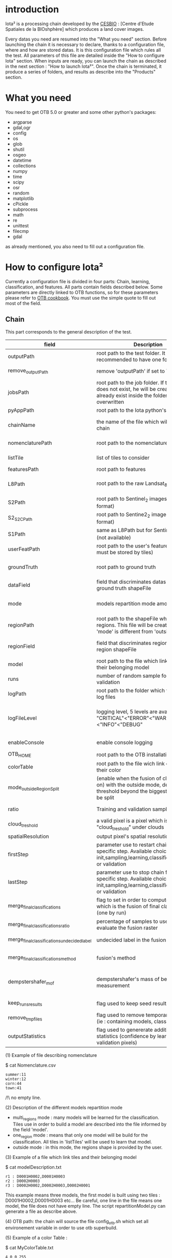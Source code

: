 * introduction

Iota² is a processing chain developed by the [[http://www.cesbio.ups-tlse.fr][CESBIO]] : [Centre d'Etude Spatiales de la BIOshphère] which produces a land cover images.

Every datas you need are resumed into the "What you need" section.
Before launching the chain it is necessary to declare, thanks to a configuration file, where and how are stored datas. 
It is this configuration file which rules all the test. All parameters of this file are detailed inside the "How to configure Iota" section. 
When inputs are ready, you can launch the chain as described in the next section : "How to launch Iota²". Once the chain is terminated, it produce
a series of folders, and results as describe into the "Products" section.

* What you need

You need to get OTB 5.0 or greater and some other python's packages:

- argparse
- gdal,ogr
- config
- os
- glob
- shutil
- osgeo
- datetime
- collections
- numpy
- time
- scipy
- osr
- random
- matplotlib
- cPickle
- subprocess
- math
- re
- unittest
- filecmp
- gdal

as already mentioned, you also need to fill out a configuration file.

* How to configure Iota²

Currently a configuration file is divided in four parts: Chain, learning, classification, and features. All parts contain fields described below.
Some parameters are directly linked to OTB functions, so for these parameters please refer to [[https://www.orfeo-toolbox.org/documentation/][OTB cookbook]]. You must use the simple quote to fill out most 
of the field.

** Chain

This part corresponds to the general description of the test.

| field                                      | Description                                                                                                                                      | Conditions                                                                      | Mandatory ?                               | Example                                                                                        |
|--------------------------------------------+--------------------------------------------------------------------------------------------------------------------------------------------------+---------------------------------------------------------------------------------+-------------------------------------------+------------------------------------------------------------------------------------------------|
| outputPath                                 | root path to the test folder. It is recommended to have one folder by test                                                                       | -                                                                               | mandatory                                 | testPath : '/root/path/to/Test/'                                                               |
| remove_outputPath                          | remove 'outputPath' if set to True                                                                                                               | must be a bool, True or False                                                   | mandatory                                 | remove_outputPath:True                                                                         |
| jobsPath                                   | root path to the job folder. If the folder does not exist, he will be created. If jobs already exist inside the folder, they will be overwritten | only for parallel mode                                                          | mandatory                                 | jobsPath : '/root/path/to/Jobs/'                                                               |
| pyAppPath                                  | root path to the Iota python's script                                                                                                            | -                                                                               | mandatory                                 | pyAppPath : '/root/path/to/PyApp/'                                                             |
| chainName                                  | the name of the file which will contain the chain                                                                                                | if the name already exist, he will be overwritten.                              | mandatory                                 | chainName : 'MyFirstChain'                                                                     |
| nomenclaturePath                           | root path to the nomenclature description                                                                                                        | the file must respect (1) syntax                                                | mandatory                                 | nomenclaturePath : '/to/Nomenclature.csv'                                                      |
| listTile                                   | list of tiles to consider                                                                                                                        | must respect the example syntax                                                 | mandatory                                 | listTile : 'D0003H0001 D0008H0004'                                                             |
| featuresPath                               | root path to features                                                                                                                            | -                                                                               | mandatory                                 | featuresPath : '/to/features/path/'                                                            |
| L8Path                                     | root path to the raw Landsat_8 images                                                                                                            | the sensor folder must be organize by tile, 'None' if not use                   | not mandatory, dafault = None             | L8Path : '/to/L8/Path/' which contains two folders (for example) D0003H0001 and D0008H0004     |
| S2Path                                     | root path to  Sentinel_2 images (THEIA format)                                                                                                   | -                                                                               | not mandatory, default = None             | S2Path : '/to/S2/path/'                                                                        |
| S2_S2C_Path                                | root path to Sentine2_2 images (Sen2Cor format)                                                                                                  | -                                                                               | not mandatory, default = None             | S2_S2C_Path : 'None'                                                                           |
| S1Path                                     | same as L8Path but for Sentinel_1 images (not available)                                                                                         |                                                                                 | not mandatory, default = None             | S1Path : 'None'                                                                                |
| userFeatPath                               | root path to the user's features path (they must be stored by tiles)                                                                             | must be stored by tiles                                                         | not mandatory, default = None             | userFeatPath:'/../../MNT_L8Grid'                                                               |
| groundTruth                                | root path to ground truth                                                                                                                        | the ground truth must be a shapeFile, without multipolygon                      | mandatory                                 | groundTruth : '/to/my/groundTruth.shp'                                                         |
| dataField                                  | field that discriminates datas into the ground truth shapeFile                                                                                   | that field must contain integer                                                 | mandatory                                 | dataField : 'My_int_Data'                                                                      |
| mode                                       | models repartition mode among tiles                                                                                                              | must be 'multi_regions','one_region' or 'outside'(2)                            | mandatory                                 | mode : 'multi_regions'                                                                         |
| regionPath                                 | root path to the shapeFile which contains regions. This file will be created if the field 'mode' is different from 'outside'                     | must be a shapeFile                                                             | mandatory                                 | regionPath : '/to/my/region.shp'                                                               |
| regionField                                | field that discriminates regions into the region shapeFile                                                                                       | that field must contain string representing integers                            | mandatory                                 | regionField : 'My_int_region'                                                                  |
| model                                      | root path to the file which link tiles and their belonging model                                                                                 | that file must respect a syntax as explain in  (3)                              | mandatory                                 | model : '/to/my/modelDescription.txt'                                                          |
| runs                                       | number of random sample for training and validation                                                                                              | must be an integer different from 0                                             | not mandatory, default = 1                | runs : 1                                                                                       |
| logPath                                    | root path to the folder which will contains log files                                                                                            | only for parallel mode                                                          | mandatory                                 | logPath : '/to/my/log/folder/'                                                                 |
| logFileLevel                               | logging level, 5 levels are available : "CRITICAL"<"ERROR"<"WARNING"<"INFO"<"DEBUG"                                                              | must be a string, choices are "CRITICAL", "ERROR", "WARNING", "INFO" or "DEBUG" | not mandatory, default = 'INFO'           | logFileLevel:"INFO"                                                                            |
| enableConsole                              | enable console logging                                                                                                                           | must be a bool                                                                  | not mandatory, default = False            | enableConsole:False                                                                            |
| OTB_HOME                                   | root path to the OTB installation directory                                                                                                      | must be a string (4)                                                            | mandatory                                 | OTB_HOME:'/path/to/otb'                                                                        |
| colorTable                                 | root path to the file wich link classes and their color                                                                                          | must respect (5)                                                                | mandatory                                 | colorTable:'/path/to/MyColorFile.txt'                                                          |
| mode_outside_RegionSplit                   | (enable when the fusion of classification is on) with the outside mode, define the threshold beyond the biggest region will be split             | a float in km^2                                                                 | not mandatory, default = 0.1              | mode_outside_RegionSplit:0.1                                                                   |
| ratio                                      | Training and validation sample ratio                                                                                                             | must be a float between [0;1]                                                   | not mandatory, default = 0.5              | ratio:0.5                                                                                      |
| cloud_treshold                             | a valid pixel is a pixel which is less "cloud_treshold" under clouds                                                                             | must be an integer >= 0                                                         | not mandatory, default = 1                | cloud_threshold:1                                                                              |
| spatialResolution                          | output pixel's spatial resolution                                                                                                                | -                                                                               | mandatory                                 | spatialResolution:30                                                                           |
| firstStep                                  | parameter use to restart chain from a specific step. Available choices are init,sampling,learning,classification,mosaic or validation            | must be chosen into the list of available steps                                 | not mandatory, default = 'init'           | firstStep:"init"                                                                               |
| lastStep                                   | parameter use to stop chain from a specific step. Available choices are init,sampling,learning,classification,mosaic or validation               | must be chosen into the list of available steps                                 | not mandatory, default = 'validation'     | lastStep:"validation"                                                                          |
| merge_final_classifications                | flag to set in order to compute a raster which is the fusion of final classifications (one by run)                                               | must be a bool, True or False                                                   | not mandatory, default = False            | merge_final_classifications:True                                                               |
| merge_final_classifications_ratio          | percentage of samples to use in order to evaluate the fusion raster                                                                              | must be a float                                                                 | not mandatory, default = 0.1              | merge_final_classifications_ratio:0.1#mean 10% of polygons will be used to validate the raster |
| merge_final_classifications_undecidedlabel | undecided label in the fusion raster                                                                                                             | must be an integer                                                              | not mandatory, default = 255              | merge_final_classifications_undecidedlabel:255                                                 |
| merge_final_classifications_method         | fusion's method                                                                                                                                  | must be a string "majorityvoting" or "dempstershafer"                           | not mandatory, default = "majorityvoting" | merge_final_classifications_method:"dempstershafer"                                            |
| dempstershafer_mof                         | dempstershafer's mass of belief measurement                                                                                                      | must be a string "precision" or "recall" or "accuracy" or "kappa"               | not mandatory, default =   "precision"    | dempstershafer_mof:"kappa"                                                                     |
| keep_runs_results                          | flag used to keep seed results                                                                                                                   | must be a bool, True or False                                                   | not mandatory, default = True             | keep_runs_results:True                                                                         |
| remove_tmp_files                           | flag used to remove temporary directories (ie : containing models, classifications...)                                                           | must be a bool, True or False                                                   | mandatory                                 | remove_tmp_files:False                                                                         |
| outputStatistics                           | flag used to genererate additionnal statistics (confidence by learning / validation pixels)                                                      | must be a bool, True or False                                                   | not mandatory, default = False            | outputStatistics:True                                                                          |


(1) Example of file describing nomenclature

$ cat Nomenclature.csv

#+BEGIN_EXAMPLE
summer:11
winter:12
corn:44
town:41
#+END_EXAMPLE

/!\ no empty line.

(2) Description of the different models repartition mode  

 - multi_regions mode :
             many models will be learned for the classification. Tiles use in order to build a model are described into the file informed by the field 'model'. 
 - one_region mode : 
             means that only one model will be build for the classification. All tiles in 'listTiles' will be used to learn that model.
 - outside mode : 
             in this mode, the regions shape is provided by the user.

(3) Example of a file which link tiles and their belonging model

$ cat modelDescription.txt

#+BEGIN_EXAMPLE
r1 : D0001H0002,D0001H0003
r2 : D0002H0003
r3 : D0002H0002,D0002H0003,D0002H0001
#+END_EXAMPLE

This example means three models, the first model is built using two tiles : D0001H0002,D0001H0003 etc...
Be careful, one line in the file means one model, the file does not have empty line.
The script repartitionModel.py can generate a file as describe above.

(4) OTB path:
the chain will source the file config_otb.sh which set all environement variable in order to use otb superbuild. 

(5) Example of a color Table :

$ cat MyColorTable.txt

#+BEGIN_EXAMPLE
4 0 0 255
1 0 10 56
8 6 7 8
#+END_EXAMPLE

Each line describre a label and it's color (no empty line).The first number is the class number and the three next, the rgb color.

** Training

This part is dedicated to the learning mode.

| field                         | Description                                                            | Mandatory ?                                   | Conditions                                        | Example                                     |
|-------------------------------+------------------------------------------------------------------------+-----------------------------------------------+---------------------------------------------------+---------------------------------------------|
| classifier                    | the classifier asks                                                    | mandatory                                     | should exist in OTB                               | classifier : 'rf'                           |
| options                       | classifier options                                                     | mandatory                                     | should exist in OTB                               | options : '-classifier.rf.min 5'            |
| cropMix                       | flag to use previous crop datas                                        | not mandatory, default = False                | must be True or False                             | cropMix:True                                |
| prevFeatures                  | path to a configuration file which is able to produce annual features  | not mandatory, default = 'None'               | must be a string                                  | prevFeatures:'/../2013/config_2013.cfg'     |
| outputPrevFeatures            | path to store features extract from prevFeatures                       | not mandatory, default = 'None'               | must be a string                                  | outputPrevFeatures:'../2013/'               |
| annualCrop                    | crop's class number                                                    | not mandatory, default = ['11', '12']         | must be a list of string and exist in groundTruth | annualCrop:['11','12']                      |
| ACropLabelReplacement         | list which contains a label and a name to replace annual crop          | not mandatory, default = ['10', 'annualCrop'] | must be a list                                    | ACropLabelReplacement:['10','annualCrop']   |
| samplesClassifMix             | flag to pick annual crop in a previous classificaiton                  | not mandatory, default = False                | must be True or False                             | samplesClassifMix:True                      |
| annualClassesExtractionSource | path to a previous run of IOTA2 (use if samplesClassif is set to True) | not mandatory, default = 'None'               | must be a string                                  | configClassif:'/path/to/aPreviousIOTA2_run' |
| validityTreshold              | chose  pixels only if validity > threshold                             | not mandatory, default = 1                    | must be an integer                                | validityThreshold:5                         |
| sampleSelection               | parameter to set sample selection strategies                           | mandatory                                     | python dictionnary format                         | (1)                                         |
| sampleManagement              | parameter to set samples transfert (by models)(2)                      | not mandatory, default = None                 | None or path to a CSV file                        | sampleManagement : "/path/toMy.csv"         |
| sampleAugmentation            | parameter to set sample augmentation strategies(3)                     | mandatory                                     | python dictionnary format                         | (3)                                         |



(1)
#+BEGIN_EXAMPLE python
sampleSelection : {"sampler":"random",
                   "strategy":"percent",
                   "strategy.percent.p":0.2,
                   "ram":4000,
                   "per_model":[{"target_model":4,
                                  "sampler":"periodic"},
                                  {"target_model":"2",
                                   "sampler":"periodic",
                                   "ram":"10000"}]
                   }
#+END_EXAMPLE
The purpose of this parameter is to set a strategy to select samples inside learning polygons (which are compute by iota2). The strategy is apply on each different regions.
It's also possible to set a specific strategy for a given learning region throught the "per_model" key parameter.

In the example above, if the regions shape contains 5 differents regions : "1", "2", "3", "4" the regions "4"
every keys except "per_models" and "target_model" are OTB's sampleSelection parameters. You can add/remove sampleSelection parameter key depending of your sampling methode choice.

(2) CSV format:
column 1 = the model source name
column 2 = the model destination name
column 3 = target class label
column 4 = number of samples to extract (-1 mean extract all)

example :
cat MyRepartition.csv
    1,2,11,5
    2,1,46,-1

5 samples of class 11 will be extracted from model 1 and injected in the model 2
all samples of class 46 will be extracted from model 2 and injected in the model 1

(3)
#+BEGIN_EXAMPLE python
sampleAugmentation : {"TargetModels":["1", "2"],#could be "all"
                      "strategy" : "jitter",#replicate/jitter/smote
                      "strategy.jitter.stdFactor" : 10,
                      "strategy.smote.neighbors"  : 5,
                      "samples.strategy" : "balance",#minNumber/balance/byClass 
                      "samples.strategy.minNumber" : 500,
                      "samples.strategy.byClass" : "/home/uz/vincenta/tmp/augment_class.csv",
                      "activate" : True
                     }
#+END_EXAMPLE
This set of parameters are use to perform data augmentation, more documentation about data augmentation in otb's cookbook at sampleAugmentation application.
In order to use it, please set "activate" to True.
Paramters strategy, strategy.jitter.stdfactor and strategy.smote.neighboatLeastrs are provide by otb's application call sampleAugmentation.
target_models refer to models to compute samples augmentation.

samples.strategy can be atLeast, balance or byClass.
minNumber : An option to generate samples so that all the classes have at least N samples.
balance : An option to balance all classes with the same samples as the majority one
byClass : An option to augment only some of the classes

samples.strategy.minNumber : number of the minimum required samples by class.
samples.strategy.byClass : path to a csv file. First column is the class name, the second one is the minimum of samples for the target class.
** Classifications

Classification's options

| field             | Description                                                                     | Conditions                                  | Mandatory ?                              | Example                                                 |
|-------------------+---------------------------------------------------------------------------------+---------------------------------------------+------------------------------------------+---------------------------------------------------------|
| classifMode       | argument uses in order to indicate if fusion of classification will be used (1) | must be 'fusion' or 'seperate'              | mandatory                                | classifMode : 'fusion'                                  |
| fusionOptions     | parameters for fusion of classification                                         | these parameters must exist in OTB          | mandatory                                | fusionOptions : '-nodatalabel 0 -method majorityvoting' |
| pixType           | output classification's pixel format                                            | -                                           | mandatory                                | pixType : 'uint8'                                       |
| noLabelManagement | use to indice how to manage Nolabels (in fusion mode) (2)                       | must be 'maxConfidence' or learningPriority | not mandatory, default = 'maxConfidence' | noLabelManagement:'maxConfidence'                       |

(1) Explanation about classifMode's options

- separate :
    every pixels are labelled only by one model, the one which learn the region where the pixel is. 

- fusion : 
    every models labelled every pixel. When a decision can not be taken by the fusion function, the label is chosen by the method indicate into the field noLabelManagement.

(2) Explanation about no labels management

- learningPriority :
    the label is chosen by the classification produced by the model which learn the region where the pixel is. 

- maxConfidence :
    the label is chosen by the classification which produce the maximum confidence score. 

** Features

Today, features computable are : NDVI, NDWI and the brightness. Only two sensors are supported, Landsat_8 and Landsat_5, but some others are coming soon. So you only have to fill out the Landsat_8 block composed by many fields. 

| field                 | Description                                                                                                    | Conditions                                         | Mandatory ?                                           | Example                                                                    |
|-----------------------+----------------------------------------------------------------------------------------------------------------+----------------------------------------------------+-------------------------------------------------------+----------------------------------------------------------------------------|
| nodata_Mask           | argument used to indicate if a NoData mask exists                                                              | must be False or True                              | mandatory                                             | nodata_Mask : False                                                        |
| nativeRes             | native resolution of images                                                                                    | must be an integer                                 | mandatory                                             | nativeRes : 30                                                             |
| arbo                  | inform the image's path, according to L8Path (1)                                                               | -                                                  | mandatory                                             | arbo : /*/*                                                                |
| imtype                | allow you to target a specific images in arbo                                                                  | -                                                  | mandatory                                             | imtype : "ORTHO_SURF_CORR_PENTE*.TIF"                                      |
| arbomask              | inform the path of the mask link to the image, according to L8Path                                             | -                                                  | mandatory                                             | arbomask : "*/*/MASK/"                                                     |
| nuages                | target the mask of cloud in arbomask                                                                           | -                                                  | mandatory                                             | nuages : "NUA.TIF"                                                         |
| saturation            | target the mask of saturation in arbomask                                                                      | -                                                  | mandatory                                             | saturation : "SAT.TIF"                                                     |
| div                   | target the mask of diverse in arbomask                                                                         | -                                                  | mandatory                                             | div : "DIV.TIF"                                                            |
| nodata                | target the nodata mask in arbomask                                                                             | -                                                  | mandatory                                             | nodata : "NODATA.TIF" if nodata_Mask is set to False, nodata could be : "" |
| features              | describre which features uses                                                                                  | must be a list of strings (2)                      | not mandatory, default = ["NDVI","NDWI","Brightness"] | features: ["NDVI","NDWI","Brightness"]                                     |
| proj                  | output projection                                                                                              | must be an EPSG code                               | mandatory                                             | proj:"EPSG:2154"                                                           |
| temporalResolution    | temporal resolution in order to manage gapfilling (cloud management)                                           | -                                                  | mandatory                                             | temporalResolution:16                                                      |
| autoDate              | force gapfilling's output date or not                                                                          | must be True or False                              | not mandatory, default = True                         | autoDate:True                                                              |
| startDate             | starting date to use in gapfilling ouput                                                                       | must be 'YYYYMMDD'                                 | mandatory                                             | startDate:'20150121'                                                       |
| endDate               | ending date to use in gapfilling ouput                                                                         | must be 'YYYYMMDD'                                 | mandatory                                             | endDate:'20151205'                                                         |
| patterns              | in user's features, pattern to chose features                                                                  | -                                                  | mandatory                                             | patterns:'ALT,MNT'                                                         |
| extractBands          | flag to use targeted bands if not use (False) -> all bands are used                                            | must be True or False                              | not mandatory, default = False                        | extractBands:False                                                         |
| keepBands             | bands to keep to produce features                                                                              | must respect Sensors.py definition (4)             | mandatory                                             | keepBands:["B3", "B4", "B5"]                                               |
| copyinput             | if bindingPython is set to 'True', use sensor's data and derivated ceofficient                                 | must be True or False                              | not mandatory, default = True                         | copyinput:True                                                             |
| relrefl               | normalize bands by the red band SWIR_norm = (SWIR-RED)/(SWIR+RED)                                              | must be True or False                              | not mandatory, defaut = False                         | relrefl:False                                                              |
| acorfeat              | use atmospherically corrected normalized indices according to http://www.cesbio.ups-tlse.fr/multitemp/?p=12746 | must be True or False                              | not mandatory, default = False                        | acorfeat:False                                                             |
| keepduplicates        | using red normalization could introduce duplicate data, set keepduplicate to 'False' remove duplicates bands   | must be True or False                              | not mandatory, default = True                         | keepduplicates:False                                                       |
| additionalFeatures    | user features definition                                                                                       | must be a bandMath (OTB) expression, comma splited | mandatory                                             | additionalFeatures:"b1+b2,(b1-b2)/(b1+b2)"                                 |
| useAdditionalFeatures | flag to indicate if the chain must use 'additionalFeatures'                                                    | must be True or False                              | not mandatory, default = False                        | useAdditionalFeatures:False                                                |
| writeOutputs          | flag to indicate if temporary files musk be written on disk (faster if set to 'False')                         | must be True or False                              | not mandatory, default = False                        | writeOutputs:False                                                         |
| useGapFilling         | flag to use temporal interpolation                                                                             | must be True or False                              | not mandatory, default = True                         | useGapFilling : True                                                       |

(1) Explanation about how to store images

    images must be stored by tiles.
    for example : /path/Landsat8_T/X/Y.tif
    - T : a tile name according to Theia definition : D0001H0005 or D0002H0004 ...
    - X : a folder
    - Y : the image
    
    In that example, L8Path : '/path/' and arbo : '/*/*'
    arbo is the path from L8Path, to find the image.tif    

(2) Features available

    NDVI,NDWI,Brightness

(3) Explanation about batchProcessing mode
    
    in order to produce features, you can choose batchProcessing or not.
    batchProcessing improve computation time, no temporal data are written on disk. However, features can't be choosen. They are NDVI, NDWI and brightness.

(4) Available Bands per Sensors :

Landsat5:
"B1", "B2", "B3", "B4", "B5", "B6", "B7"

Landsat8
"B1", "B2", "B3", "B4", "B5", "B6", "B7"

Sentinel_2
"B2", "B3", "B4", "B5", "B6", "B7", "B8", "B8A", "B11", "B12"

Sentinel_2_S2C
"B2", "B3", "B4", "B5", "B6", "B7", "B8", "B8A", "B11", "B12"

Once the configuration file fill out, the chain can be launch.

* How to launch Iota²

you only have to launch the python script as describe below:

#+RESNAME:
#+BEGIN_EXAMPLE 
python /script/common/iota2.py -config /path/to/theConfigurationFile.cfg
#+END_EXAMPLE

or thanks to MPI : 

#+RESNAME:
#+BEGIN_EXAMPLE 
mpirun -np XX python /script/common/iota2.py -config /path/to/theConfigurationFile.cfg
#+END_EXAMPLE

where XX is the number of MPI processes.

in order to accelerate computations, you can set the environnement variable 'ITK_GLOBAL_DEFAULT_NUMBER_OF_THREADS'

#+RESNAME:
#+BEGIN_EXAMPLE 
mpirun -x ITK_GLOBAL_DEFAULT_NUMBER_OF_THREADS=10 -np 4 python /script/common/iota2.py -config /path/to/theConfigurationFile.cfg
#+END_EXAMPLE

This last exemple mean that iota² will launch 4 MPI process (3 workers and 1 master) and each process will use 10 threads
* Products

Each chain creates a tree folder, from the path given in field output, as describe below
#+RESNAME:
#+BEGIN_EXAMPLE
├── classif
│   ├── intermediate classifications
│   └── MASK
│       └── masks uses for classifications
├── cmd
│   ├── cla
│   │   └── commands for classifications
│   ├── confusion
│   │   └── commands for confusion matrix
│   ├── features
│   │   └── commands for features
│   ├── fusion
│   │   └── commands for fusions
│   ├── splitShape
│   │   └── commands uses in order to split shape
│   ├── stats
│   │   └── commands uses in order to generate statistics
│   └── train
│       └── commands uses in order to generate models
├── dataAppVal
│   └── ground truth uses to learn models and during validation phase
├── SampleSelection
│   └── samples use to learn models (withou features)
├── dataRegion
│   └── ground truth before the split learn-val
├── envelope
│   └── envelope of tiles with upper-left priority
├── final
│   ├── final classification with and without color indexation
│   ├── RESULTS.txt
│   └── TMP
│       └── some tmp data
├── model
│   └── models generate during learning phase
├── shapeRegion
│   └── regions by tiles
├── learningSamples
│   └── shapes of points containing datas to learning step
└── stats
    └── statistics generate during learning phase

#+END_EXAMPLE

